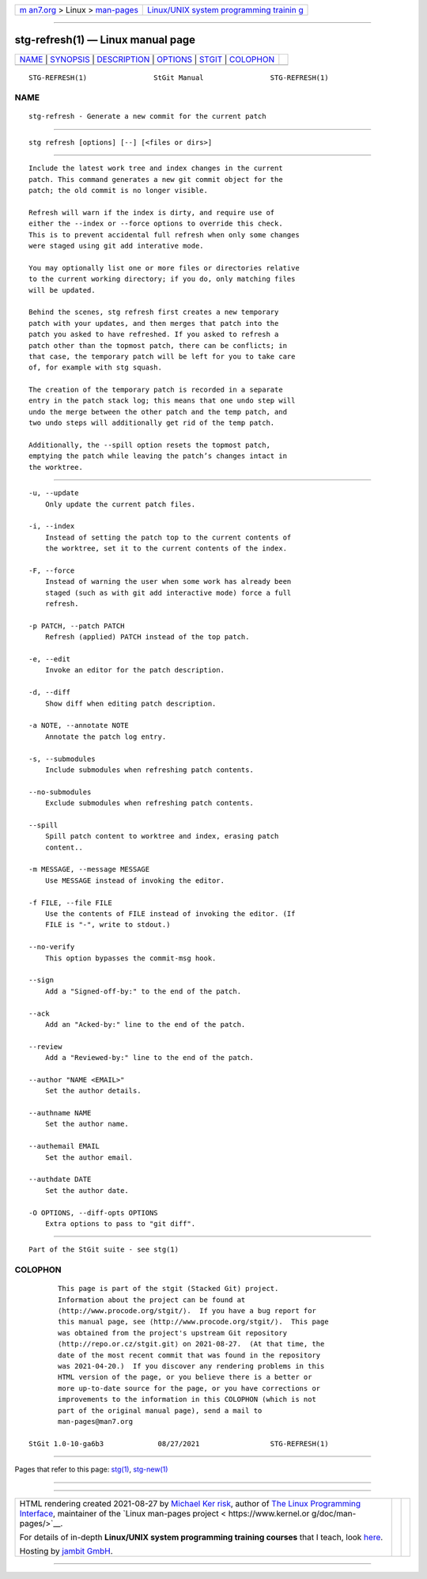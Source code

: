 .. container:: page-top

.. container:: nav-bar

   +----------------------------------+----------------------------------+
   | `m                               | `Linux/UNIX system programming   |
   | an7.org <../../../index.html>`__ | trainin                          |
   | > Linux >                        | g <http://man7.org/training/>`__ |
   | `man-pages <../index.html>`__    |                                  |
   +----------------------------------+----------------------------------+

--------------

stg-refresh(1) — Linux manual page
==================================

+-----------------------------------+-----------------------------------+
| `NAME <#NAME>`__ \|               |                                   |
| `SYNOPSIS <#SYNOPSIS>`__ \|       |                                   |
| `DESCRIPTION <#DESCRIPTION>`__ \| |                                   |
| `OPTIONS <#OPTIONS>`__ \|         |                                   |
| `STGIT <#STGIT>`__ \|             |                                   |
| `COLOPHON <#COLOPHON>`__          |                                   |
+-----------------------------------+-----------------------------------+
| .. container:: man-search-box     |                                   |
+-----------------------------------+-----------------------------------+

::

   STG-REFRESH(1)                StGit Manual                STG-REFRESH(1)

NAME
-------------------------------------------------

::

          stg-refresh - Generate a new commit for the current patch


---------------------------------------------------------

::

          stg refresh [options] [--] [<files or dirs>]


---------------------------------------------------------------

::

          Include the latest work tree and index changes in the current
          patch. This command generates a new git commit object for the
          patch; the old commit is no longer visible.

          Refresh will warn if the index is dirty, and require use of
          either the --index or --force options to override this check.
          This is to prevent accidental full refresh when only some changes
          were staged using git add interative mode.

          You may optionally list one or more files or directories relative
          to the current working directory; if you do, only matching files
          will be updated.

          Behind the scenes, stg refresh first creates a new temporary
          patch with your updates, and then merges that patch into the
          patch you asked to have refreshed. If you asked to refresh a
          patch other than the topmost patch, there can be conflicts; in
          that case, the temporary patch will be left for you to take care
          of, for example with stg squash.

          The creation of the temporary patch is recorded in a separate
          entry in the patch stack log; this means that one undo step will
          undo the merge between the other patch and the temp patch, and
          two undo steps will additionally get rid of the temp patch.

          Additionally, the --spill option resets the topmost patch,
          emptying the patch while leaving the patch’s changes intact in
          the worktree.


-------------------------------------------------------

::

          -u, --update
              Only update the current patch files.

          -i, --index
              Instead of setting the patch top to the current contents of
              the worktree, set it to the current contents of the index.

          -F, --force
              Instead of warning the user when some work has already been
              staged (such as with git add interactive mode) force a full
              refresh.

          -p PATCH, --patch PATCH
              Refresh (applied) PATCH instead of the top patch.

          -e, --edit
              Invoke an editor for the patch description.

          -d, --diff
              Show diff when editing patch description.

          -a NOTE, --annotate NOTE
              Annotate the patch log entry.

          -s, --submodules
              Include submodules when refreshing patch contents.

          --no-submodules
              Exclude submodules when refreshing patch contents.

          --spill
              Spill patch content to worktree and index, erasing patch
              content..

          -m MESSAGE, --message MESSAGE
              Use MESSAGE instead of invoking the editor.

          -f FILE, --file FILE
              Use the contents of FILE instead of invoking the editor. (If
              FILE is "-", write to stdout.)

          --no-verify
              This option bypasses the commit-msg hook.

          --sign
              Add a "Signed-off-by:" to the end of the patch.

          --ack
              Add an "Acked-by:" line to the end of the patch.

          --review
              Add a "Reviewed-by:" line to the end of the patch.

          --author "NAME <EMAIL>"
              Set the author details.

          --authname NAME
              Set the author name.

          --authemail EMAIL
              Set the author email.

          --authdate DATE
              Set the author date.

          -O OPTIONS, --diff-opts OPTIONS
              Extra options to pass to "git diff".


---------------------------------------------------

::

          Part of the StGit suite - see stg(1)

COLOPHON
---------------------------------------------------------

::

          This page is part of the stgit (Stacked Git) project.
          Information about the project can be found at 
          ⟨http://www.procode.org/stgit/⟩.  If you have a bug report for
          this manual page, see ⟨http://www.procode.org/stgit/⟩.  This page
          was obtained from the project's upstream Git repository
          ⟨http://repo.or.cz/stgit.git⟩ on 2021-08-27.  (At that time, the
          date of the most recent commit that was found in the repository
          was 2021-04-20.)  If you discover any rendering problems in this
          HTML version of the page, or you believe there is a better or
          more up-to-date source for the page, or you have corrections or
          improvements to the information in this COLOPHON (which is not
          part of the original manual page), send a mail to
          man-pages@man7.org

   StGit 1.0-10-ga6b3             08/27/2021                 STG-REFRESH(1)

--------------

Pages that refer to this page: `stg(1) <../man1/stg.1.html>`__, 
`stg-new(1) <../man1/stg-new.1.html>`__

--------------

--------------

.. container:: footer

   +-----------------------+-----------------------+-----------------------+
   | HTML rendering        |                       | |Cover of TLPI|       |
   | created 2021-08-27 by |                       |                       |
   | `Michael              |                       |                       |
   | Ker                   |                       |                       |
   | risk <https://man7.or |                       |                       |
   | g/mtk/index.html>`__, |                       |                       |
   | author of `The Linux  |                       |                       |
   | Programming           |                       |                       |
   | Interface <https:     |                       |                       |
   | //man7.org/tlpi/>`__, |                       |                       |
   | maintainer of the     |                       |                       |
   | `Linux man-pages      |                       |                       |
   | project <             |                       |                       |
   | https://www.kernel.or |                       |                       |
   | g/doc/man-pages/>`__. |                       |                       |
   |                       |                       |                       |
   | For details of        |                       |                       |
   | in-depth **Linux/UNIX |                       |                       |
   | system programming    |                       |                       |
   | training courses**    |                       |                       |
   | that I teach, look    |                       |                       |
   | `here <https://ma     |                       |                       |
   | n7.org/training/>`__. |                       |                       |
   |                       |                       |                       |
   | Hosting by `jambit    |                       |                       |
   | GmbH                  |                       |                       |
   | <https://www.jambit.c |                       |                       |
   | om/index_en.html>`__. |                       |                       |
   +-----------------------+-----------------------+-----------------------+

--------------

.. container:: statcounter

   |Web Analytics Made Easy - StatCounter|

.. |Cover of TLPI| image:: https://man7.org/tlpi/cover/TLPI-front-cover-vsmall.png
   :target: https://man7.org/tlpi/
.. |Web Analytics Made Easy - StatCounter| image:: https://c.statcounter.com/7422636/0/9b6714ff/1/
   :class: statcounter
   :target: https://statcounter.com/
